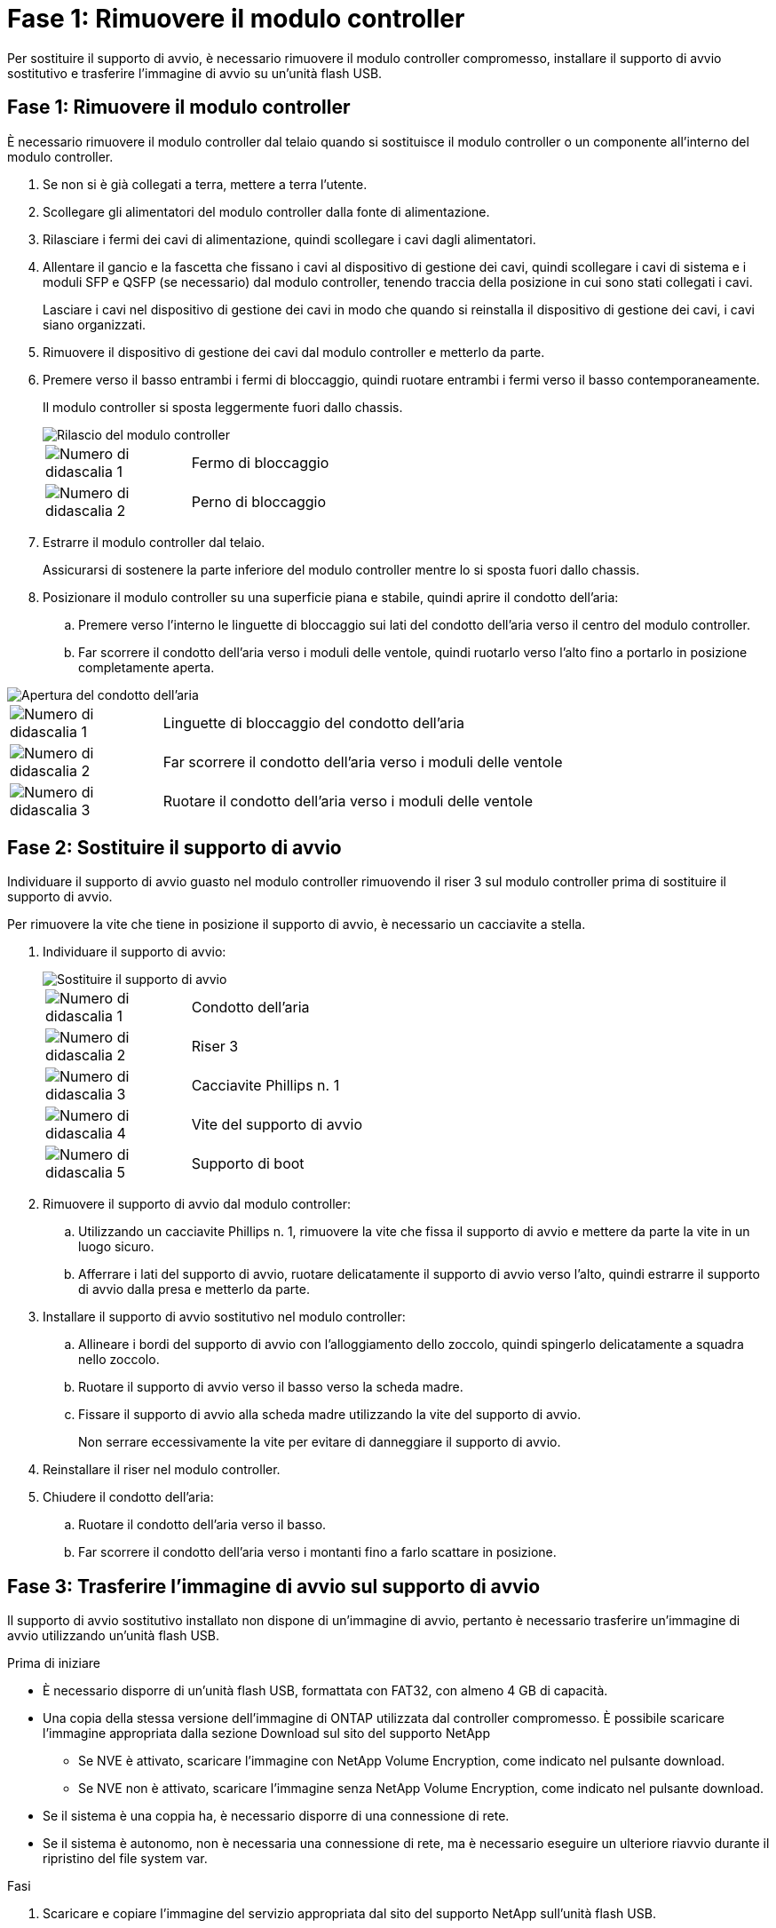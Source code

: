 = Fase 1: Rimuovere il modulo controller
:allow-uri-read: 


Per sostituire il supporto di avvio, è necessario rimuovere il modulo controller compromesso, installare il supporto di avvio sostitutivo e trasferire l'immagine di avvio su un'unità flash USB.



== Fase 1: Rimuovere il modulo controller

È necessario rimuovere il modulo controller dal telaio quando si sostituisce il modulo controller o un componente all'interno del modulo controller.

. Se non si è già collegati a terra, mettere a terra l'utente.
. Scollegare gli alimentatori del modulo controller dalla fonte di alimentazione.
. Rilasciare i fermi dei cavi di alimentazione, quindi scollegare i cavi dagli alimentatori.
. Allentare il gancio e la fascetta che fissano i cavi al dispositivo di gestione dei cavi, quindi scollegare i cavi di sistema e i moduli SFP e QSFP (se necessario) dal modulo controller, tenendo traccia della posizione in cui sono stati collegati i cavi.
+
Lasciare i cavi nel dispositivo di gestione dei cavi in modo che quando si reinstalla il dispositivo di gestione dei cavi, i cavi siano organizzati.

. Rimuovere il dispositivo di gestione dei cavi dal modulo controller e metterlo da parte.
. Premere verso il basso entrambi i fermi di bloccaggio, quindi ruotare entrambi i fermi verso il basso contemporaneamente.
+
Il modulo controller si sposta leggermente fuori dallo chassis.

+
image::../media/drw_a800_pcm_remove.png[Rilascio del modulo controller]

+
[cols="1,4"]
|===


 a| 
image:../media/icon_round_1.png["Numero di didascalia 1"]
 a| 
Fermo di bloccaggio



 a| 
image:../media/icon_round_2.png["Numero di didascalia 2"]
 a| 
Perno di bloccaggio

|===
. Estrarre il modulo controller dal telaio.
+
Assicurarsi di sostenere la parte inferiore del modulo controller mentre lo si sposta fuori dallo chassis.

. Posizionare il modulo controller su una superficie piana e stabile, quindi aprire il condotto dell'aria:
+
.. Premere verso l'interno le linguette di bloccaggio sui lati del condotto dell'aria verso il centro del modulo controller.
.. Far scorrere il condotto dell'aria verso i moduli delle ventole, quindi ruotarlo verso l'alto fino a portarlo in posizione completamente aperta.




image::../media/drw_a800_open_air_duct.png[Apertura del condotto dell'aria]

[cols="1,4"]
|===


 a| 
image:../media/icon_round_1.png["Numero di didascalia 1"]
 a| 
Linguette di bloccaggio del condotto dell'aria



 a| 
image:../media/icon_round_2.png["Numero di didascalia 2"]
 a| 
Far scorrere il condotto dell'aria verso i moduli delle ventole



 a| 
image:../media/icon_round_3.png["Numero di didascalia 3"]
 a| 
Ruotare il condotto dell'aria verso i moduli delle ventole

|===


== Fase 2: Sostituire il supporto di avvio

Individuare il supporto di avvio guasto nel modulo controller rimuovendo il riser 3 sul modulo controller prima di sostituire il supporto di avvio.

Per rimuovere la vite che tiene in posizione il supporto di avvio, è necessario un cacciavite a stella.

. Individuare il supporto di avvio:
+
image::../media/drw_a800_boot_media_replace.png[Sostituire il supporto di avvio]

+
[cols="1,4"]
|===


 a| 
image:../media/icon_round_1.png["Numero di didascalia 1"]
 a| 
Condotto dell'aria



 a| 
image:../media/icon_round_2.png["Numero di didascalia 2"]
 a| 
Riser 3



 a| 
image:../media/icon_round_3.png["Numero di didascalia 3"]
 a| 
Cacciavite Phillips n. 1



 a| 
image:../media/icon_round_4.png["Numero di didascalia 4"]
 a| 
Vite del supporto di avvio



 a| 
image:../media/icon_round_5.png["Numero di didascalia 5"]
 a| 
Supporto di boot

|===
. Rimuovere il supporto di avvio dal modulo controller:
+
.. Utilizzando un cacciavite Phillips n. 1, rimuovere la vite che fissa il supporto di avvio e mettere da parte la vite in un luogo sicuro.
.. Afferrare i lati del supporto di avvio, ruotare delicatamente il supporto di avvio verso l'alto, quindi estrarre il supporto di avvio dalla presa e metterlo da parte.


. Installare il supporto di avvio sostitutivo nel modulo controller:
+
.. Allineare i bordi del supporto di avvio con l'alloggiamento dello zoccolo, quindi spingerlo delicatamente a squadra nello zoccolo.
.. Ruotare il supporto di avvio verso il basso verso la scheda madre.
.. Fissare il supporto di avvio alla scheda madre utilizzando la vite del supporto di avvio.
+
Non serrare eccessivamente la vite per evitare di danneggiare il supporto di avvio.



. Reinstallare il riser nel modulo controller.
. Chiudere il condotto dell'aria:
+
.. Ruotare il condotto dell'aria verso il basso.
.. Far scorrere il condotto dell'aria verso i montanti fino a farlo scattare in posizione.






== Fase 3: Trasferire l'immagine di avvio sul supporto di avvio

Il supporto di avvio sostitutivo installato non dispone di un'immagine di avvio, pertanto è necessario trasferire un'immagine di avvio utilizzando un'unità flash USB.

.Prima di iniziare
* È necessario disporre di un'unità flash USB, formattata con FAT32, con almeno 4 GB di capacità.
* Una copia della stessa versione dell'immagine di ONTAP utilizzata dal controller compromesso. È possibile scaricare l'immagine appropriata dalla sezione Download sul sito del supporto NetApp
+
** Se NVE è attivato, scaricare l'immagine con NetApp Volume Encryption, come indicato nel pulsante download.
** Se NVE non è attivato, scaricare l'immagine senza NetApp Volume Encryption, come indicato nel pulsante download.


* Se il sistema è una coppia ha, è necessario disporre di una connessione di rete.
* Se il sistema è autonomo, non è necessaria una connessione di rete, ma è necessario eseguire un ulteriore riavvio durante il ripristino del file system var.


.Fasi
. Scaricare e copiare l'immagine del servizio appropriata dal sito del supporto NetApp sull'unità flash USB.
+
.. Scarica l'immagine del servizio nel tuo spazio di lavoro sul laptop.
.. Decomprimere l'immagine del servizio.
+

NOTE: Se si stanno estraendo i contenuti utilizzando Windows, non utilizzare WinZip per estrarre l'immagine netboot. Utilizzare un altro strumento di estrazione, ad esempio 7-zip o WinRAR.

+
Il file di immagine del servizio decompresso contiene due cartelle:

+
*** avviare
*** efi


.. Copiare la cartella efi nella directory principale dell'unità flash USB.
+

NOTE: Se l'immagine di servizio non dispone di una cartella efi, vedere link:https://kb.netapp.com/onprem/ontap/hardware/EFI_folder_missing_from_Service_Image_download_file_used_for_boot_device_recovery_for_FAS_and_AFF_models["Cartella EFI mancante dal file di download dell'immagine di servizio utilizzato per il ripristino del dispositivo di avvio per i modelli FAS e AFF^"].



+
L'unità flash USB deve disporre della cartella efi e della stessa versione del BIOS (Service Image) del controller non funzionante.

+
.. Rimuovere l'unità flash USB dal computer portatile.


. In caso contrario, chiudere il condotto dell'aria:
+
.. Ruotare completamente il condotto dell'aria verso il basso fino al modulo controller.
.. Far scorrere il condotto dell'aria verso i montanti fino a quando le linguette di bloccaggio non scattano in posizione.
.. Ispezionare il condotto dell'aria per assicurarsi che sia posizionato correttamente e bloccato in posizione.
+
image::../media/drw_a800_close_air_duct.png[Chiudere il condotto dell'aria]

+
[cols="1,4"]
|===


 a| 
image:../media/icon_round_1.png["Numero di didascalia 1"]
 a| 
Condotto dell'aria



 a| 
image:../media/icon_round_2.png["Numero di didascalia 2"]
 a| 
Riser

|===


. Allineare l'estremità del modulo controller con l'apertura dello chassis, quindi spingere delicatamente il modulo controller a metà nel sistema.
. Reinstallare il dispositivo di gestione dei cavi e rieseguire il sistema secondo necessità.
+
Quando si esegue la modifica, ricordarsi di reinstallare i convertitori multimediali (SFP o QSFP) se sono stati rimossi.

. Inserire l'unità flash USB nello slot USB del modulo controller.
+
Assicurarsi di installare l'unità flash USB nello slot contrassegnato per i dispositivi USB e non nella porta della console USB.

. Spingere delicatamente il modulo controller completamente nel sistema fino a quando i ganci di bloccaggio del modulo controller non iniziano a sollevarsi, spingere con decisione i ganci di bloccaggio per terminare l'alloggiamento del modulo controller, quindi ruotare i ganci di bloccaggio in posizione di blocco sui piedini del modulo controller.
. Inserire i cavi di alimentazione negli alimentatori, reinstallare il collare di bloccaggio del cavo di alimentazione, quindi collegare gli alimentatori alla fonte di alimentazione.
+
Il modulo controller inizia ad avviarsi non appena viene ripristinata l'alimentazione. Prepararsi ad interrompere il processo di avvio.

. Interrompere il processo di avvio premendo Ctrl-C per interrompere il PROCESSO al prompt DEL CARICATORE.
+
Se non viene visualizzato questo messaggio, premere Ctrl-C, selezionare l'opzione per avviare la modalità di manutenzione, quindi arrestare il controller per avviare IL CARICATORE.


